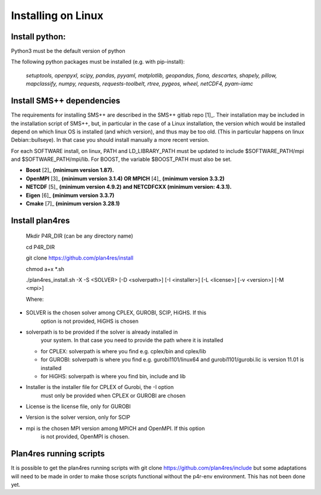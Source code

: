 Installing on Linux
~~~~~~~~~~~~~~~~~~~

Install python:
^^^^^^^^^^^^^^^

Python3 must be the default version of python

The following python packages must be installed (e.g. with pip-install):

   *setuptools, openpyxl, scipy, pandas, pyyaml, matplotlib, geopandas,
   fiona, descartes, shapely, pillow, mapclassify, numpy, requests,
   requests-toolbelt, rtree, pygeos, wheel, netCDF4, pyam-iamc*

Install SMS++ dependencies
^^^^^^^^^^^^^^^^^^^^^^^^^^

The requirements for installing SMS++ are described in the SMS++ gitlab
repo [1]_. Their installation may be included in the installation script
of SMS++, but, in particular in the case of a Linux installation, the
version which would be installed depend on which linux OS is installed
(and which version), and thus may be too old. (This in particular
happens on linux Debian::bullseye). In that case you should install
manually a more recent version.

For each SOFTWARE install, on linux, PATH and LD_LIBRARY_PATH must be
updated to include $SOFTWARE_PATH/mpi and $SOFTWARE_PATH/mpi/lib. For
BOOST, the variable $BOOST_PATH must also be set.

-  **Boost**\  [2]_ **(minimum version 1.87).**

-  **OpenMPI**\  [3]_ **(minimum version 3.1.4) OR MPICH**\  [4]_
   **(minimum version 3.3.2)**

-  **NETCDF**\  [5]_ **(minimum version 4.9.2) and NETCDFCXX (minimum
   version: 4.3.1).**

-  **Eigen**\  [6]_ **(minimum version 3.3.7)**

-  **Cmake**\  [7]_ **(minimum version 3.28.1)**

Install plan4res
^^^^^^^^^^^^^^^^

   Mkdir P4R_DIR (can be any directory name)

   cd P4R_DIR

   git clone https://github.com/plan4res/install

   chmod a+x \*.sh

   ./plan4res_install.sh -X -S <SOLVER> [-D <solverpath>] [-I
   <installer>] [-L <license>] [-v <version>] [-M <mpi>]

   Where:

-  SOLVER is the chosen solver among CPLEX, GUROBI, SCIP, HiGHS. If this
      option is not provided, HiGHS is chosen

-  solverpath is to be provided if the solver is already installed in
      your system. In that case you need to provide the path where it is
      installed

   -  for CPLEX: solverpath is where you find e.g. cplex/bin and
      cplex/lib

   -  for GUROBI: solverpath is where you find e.g. gurobi1101/linux64
      and gurobi1101/gurobi.lic is version 11.01 is installed

   -  for HiGHS: solverpath is where you find bin, include and lib

-  Installer is the installer file for CPLEX of Gurobi, the -I option
      must only be provided when CPLEX or GUROBI are chosen

-  License is the license file, only for GUROBI

-  Version is the solver version, only for SCIP

-  mpi is the chosen MPI version among MPICH and OpenMPI. If this option
      is not provided, OpenMPI is chosen.

Plan4res running scripts
^^^^^^^^^^^^^^^^^^^^^^^^

It is possible to get the plan4res running scripts with git clone
https://github.com/plan4res/include but some adaptations will need to be
made in order to make those scripts functional without the p4r-env
environment. This has not been done yet.
